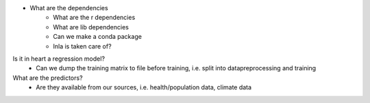 - What are the dependencies
    - What are the r dependencies
    - What are lib dependencies
    - Can we make a conda package
    - Inla is taken care of?
Is it in heart a regression model?
    - Can we dump the training matrix to file before training, i.e. split into datapreprocessing and training
What are the predictors?
    - Are they available from our sources, i.e. health/population data, climate data
